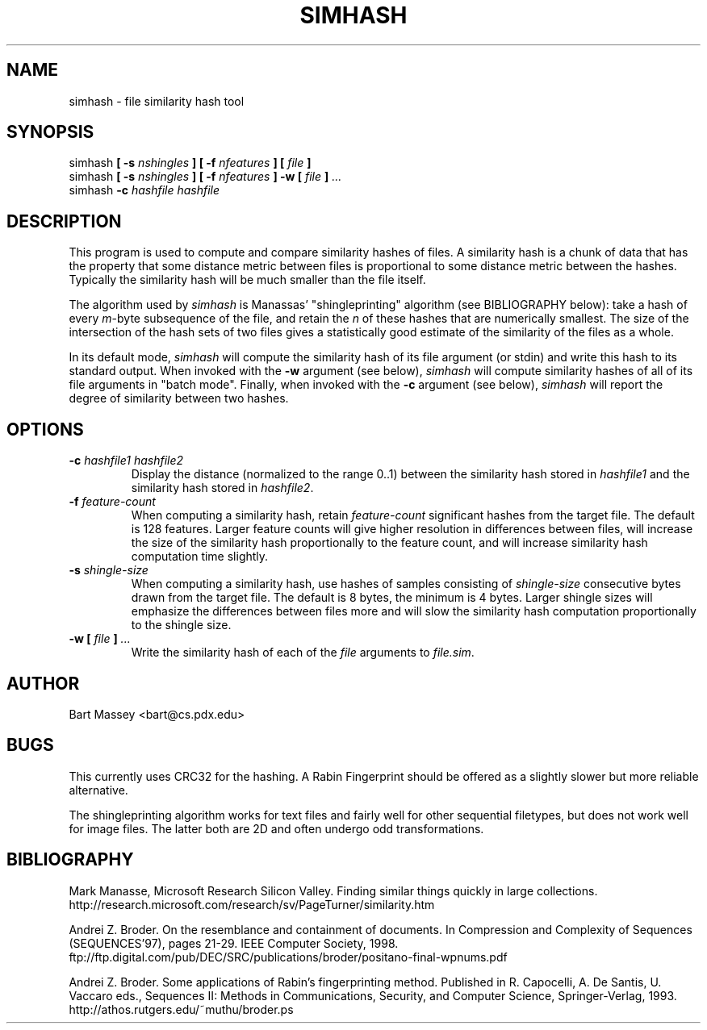 .TH SIMHASH 1  "3 January 2007"
.\" Copyright (c) 2005-2007 Bart Massey
.\" All Rights Reserved
.\" Please see the end of this file for license information.
.SH NAME
simhash \- file similarity hash tool
.SH SYNOPSIS
simhash
.BI "[ -s " nshingles " ]"
.BI "[ -f " nfeatures " ]"
.BI "[ " file " ]"
.br
simhash
.BI "[ -s " nshingles " ]"
.BI "[ -f " nfeatures " ]"
.BI "-w [ " file " ]" " ..."
.br
simhash
.BI "-c " "hashfile hashfile"
.SH DESCRIPTION
.LP
This program is used to compute and compare similarity
hashes of files.  A similarity hash is a chunk of data that
has the property that some distance metric between files is
proportional to some distance metric between the hashes.
Typically the similarity hash will be much smaller than the
file itself.
.P
The algorithm used by
.I simhash
is Manassas' "shingleprinting" algorithm (see BIBLIOGRAPHY below): take a hash of every \fIm\fP-byte
subsequence of the file, and retain the \fIn\fP of these
hashes that are numerically smallest.  The size of the
intersection of the hash sets of two files gives a
statistically good estimate of the similarity of the files
as a whole.
.P
In its default mode,
.I simhash
will compute the similarity hash of its file argument (or
stdin) and write this hash to its standard output.
When invoked with the
.B -w
argument (see below),
.I simhash
will compute similarity hashes of all of its file
arguments in "batch mode".  Finally, when invoked with the
.B -c
argument (see below),
.I simhash
will report the degree of similarity between two hashes.
.SH OPTIONS
.TP
.BI "-c " "hashfile1 hashfile2"
Display the distance (normalized to the range 0..1) between
the similarity hash stored in
.I hashfile1
and the similarity hash stored in
.IR hashfile2 .
.TP
.BI "-f " "feature-count"
When computing a similarity hash,
retain
.I "feature-count"
significant hashes from the target file.
The default is 128 features.  Larger feature counts will
give higher resolution in differences between files, will
increase the size of the similarity hash proportionally to
the feature count,
and will increase similarity hash computation time slightly.
.TP
.BI "-s " "shingle-size"
When computing a similarity hash,
use hashes of samples consisting of
.I "shingle-size"
consecutive bytes drawn from the target file.
The default is 8 bytes, the minimum is 4 bytes.
Larger shingle sizes will emphasize the differences between
files more and will slow the similarity hash computation
proportionally to the shingle size.
.TP
.BI "-w [ " file " ]" " ..."
Write the similarity hash of each of the
.I file
arguments to
.IR "file.sim" .
.SH AUTHOR
Bart Massey <bart@cs.pdx.edu>
.SH BUGS
This currently uses CRC32 for the hashing.  A Rabin
Fingerprint should be offered as
a slightly slower but more reliable alternative.
.P
The shingleprinting algorithm works for text files and
fairly well for other sequential filetypes, but does not work well for image
files.   The latter both are 2D and often undergo odd transformations.
.SH BIBLIOGRAPHY
.LP
Mark Manasse, Microsoft Research Silicon Valley.
Finding similar things quickly in large collections.
http://research.microsoft.com/research/sv/PageTurner/similarity.htm
.LP
Andrei Z. Broder.
On the resemblance and containment of documents.
In Compression and Complexity of Sequences (SEQUENCES'97),
pages 21-29. IEEE Computer Society, 1998.
ftp://ftp.digital.com/pub/DEC/SRC/publications/broder/positano-final-wpnums.pdf
.LP
Andrei Z. Broder.
Some applications of Rabin's fingerprinting method.
Published in R. Capocelli, A. De Santis, U. Vaccaro eds.,
Sequences II: Methods in Communications, Security, and
Computer Science, Springer-Verlag, 1993.
http://athos.rutgers.edu/~muthu/broder.ps


.\" Permission is hereby granted, free of charge, to any person
.\" obtaining a copy of this software and associated
.\" documentation files (the "Software"), to deal in the
.\" Software without restriction, including without limitation
.\" the rights to use, copy, modify, merge, publish, distribute,
.\" sublicense, and/or sell copies of the Software, and to
.\" permit persons to whom the Software is furnished to do so,
.\" subject to the following conditions:
.\" 
.\" The above copyright notice and this permission notice shall
.\" be included in all copies or substantial portions of the
.\" Software.
.\" 
.\" THE SOFTWARE IS PROVIDED "AS IS", WITHOUT WARRANTY OF ANY
.\" KIND, EXPRESS OR IMPLIED, INCLUDING BUT NOT LIMITED TO THE
.\" WARRANTIES OF MERCHANTABILITY, FITNESS FOR A PARTICULAR
.\" PURPOSE AND NONINFRINGEMENT. IN NO EVENT SHALL THE AUTHORS
.\" OR COPYRIGHT HOLDERS BE LIABLE FOR ANY CLAIM, DAMAGES OR
.\" OTHER LIABILITY, WHETHER IN AN ACTION OF CONTRACT, TORT OR
.\" OTHERWISE, ARISING FROM, OUT OF OR IN CONNECTION WITH THE
.\" SOFTWARE OR THE USE OR OTHER DEALINGS IN THE SOFTWARE.
